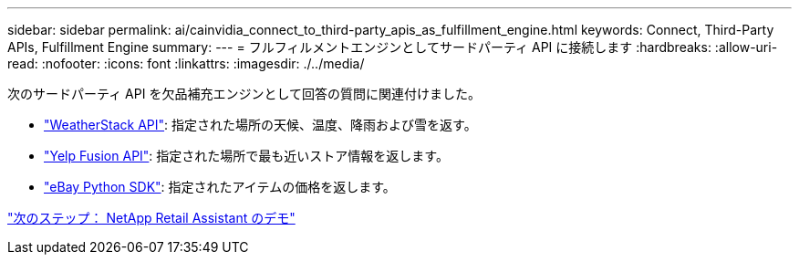 ---
sidebar: sidebar 
permalink: ai/cainvidia_connect_to_third-party_apis_as_fulfillment_engine.html 
keywords: Connect, Third-Party APIs, Fulfillment Engine 
summary:  
---
= フルフィルメントエンジンとしてサードパーティ API に接続します
:hardbreaks:
:allow-uri-read: 
:nofooter: 
:icons: font
:linkattrs: 
:imagesdir: ./../media/


[role="lead"]
次のサードパーティ API を欠品補充エンジンとして回答の質問に関連付けました。

* https://weatherstack.com/["WeatherStack API"^]: 指定された場所の天候、温度、降雨および雪を返す。
* https://www.yelp.com/fusion["Yelp Fusion API"^]: 指定された場所で最も近いストア情報を返します。
* https://github.com/timotheus/ebaysdk-python["eBay Python SDK"^]: 指定されたアイテムの価格を返します。


link:cainvidia_netapp_retail_assistant_demonstration.html["次のステップ： NetApp Retail Assistant のデモ"]

